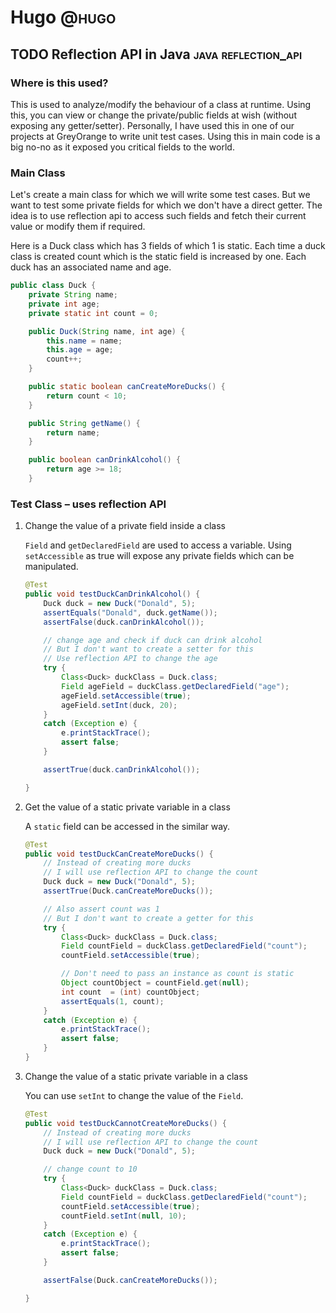 #+HUGO_BASE_DIR: ~/Projects/Personal/blog.shubham.codes/
#+HUGO_SECTION: posts
#+HUGO_CODE_FENCE: nil

* Hugo :@hugo:
** TODO Reflection API in Java :java:reflection_api:
:PROPERTIES:
:EXPORT_FILE_NAME: reflection-api-in-java
:EXPORT_DATE: <2024-05-19 Sun 08:39>
:ID: 84663aa1-1445-4fb6-846a-71b6cd888fb7
:END:
*** Where is this used?
This is used to analyze/modify the behaviour of a class at runtime.
Using this, you can view or change the private/public fields at wish (without exposing any getter/setter).
Personally, I have used this in one of our projects at GreyOrange to write unit test cases.
Using this in main code is a big no-no as it exposed you critical fields to the world.

*** Main Class
Let's create a main class for which we will write some test cases.
But we want to test some private fields for which we don't have a direct getter.
The idea is to use reflection api to access such fields and fetch their current value or modify them if required.

Here is a Duck class which has 3 fields of which 1 is static.
Each time a duck class is created count which is the static field is increased by one.
Each duck has an associated name and age.

#+begin_src java :noeval
public class Duck {
    private String name;
    private int age;
    private static int count = 0;

    public Duck(String name, int age) {
        this.name = name;
        this.age = age;
        count++;
    }

    public static boolean canCreateMoreDucks() {
        return count < 10;
    }

    public String getName() {
        return name;
    }

    public boolean canDrinkAlcohol() {
        return age >= 18;
    }
#+end_src
*** Test Class -- uses reflection API

**** Change the value of a private field inside a class
~Field~ and ~getDeclaredField~ are used to access a variable.
Using ~setAccessible~ as true will expose any private fields which can be manipulated.

#+begin_src java :noeval
@Test
public void testDuckCanDrinkAlcohol() {
    Duck duck = new Duck("Donald", 5);
    assertEquals("Donald", duck.getName());
    assertFalse(duck.canDrinkAlcohol());

    // change age and check if duck can drink alcohol
    // But I don't want to create a setter for this
    // Use reflection API to change the age
    try {
        Class<Duck> duckClass = Duck.class;
        Field ageField = duckClass.getDeclaredField("age");
        ageField.setAccessible(true);
        ageField.setInt(duck, 20);
    }
    catch (Exception e) {
        e.printStackTrace();
        assert false;
    }

    assertTrue(duck.canDrinkAlcohol());

}
#+end_src
**** Get the value of a static private variable in a class
A ~static~ field can be accessed in the similar way.

#+begin_src java :noeval
@Test
public void testDuckCanCreateMoreDucks() {
    // Instead of creating more ducks
    // I will use reflection API to change the count
    Duck duck = new Duck("Donald", 5);
    assertTrue(Duck.canCreateMoreDucks());

    // Also assert count was 1
    // But I don't want to create a getter for this
    try {
        Class<Duck> duckClass = Duck.class;
        Field countField = duckClass.getDeclaredField("count");
        countField.setAccessible(true);

        // Don't need to pass an instance as count is static
        Object countObject = countField.get(null);
        int count  = (int) countObject;
        assertEquals(1, count);
    }
    catch (Exception e) {
        e.printStackTrace();
        assert false;
    }
}
#+end_src

**** Change the value of a static private variable in a class
You can use ~setInt~ to change the value of the ~Field~.

#+begin_src java :noeval
@Test
public void testDuckCannotCreateMoreDucks() {
    // Instead of creating more ducks
    // I will use reflection API to change the count
    Duck duck = new Duck("Donald", 5);

    // change count to 10
    try {
        Class<Duck> duckClass = Duck.class;
        Field countField = duckClass.getDeclaredField("count");
        countField.setAccessible(true);
        countField.setInt(null, 10);
    }
    catch (Exception e) {
        e.printStackTrace();
        assert false;
    }

    assertFalse(Duck.canCreateMoreDucks());

}
#+end_src
